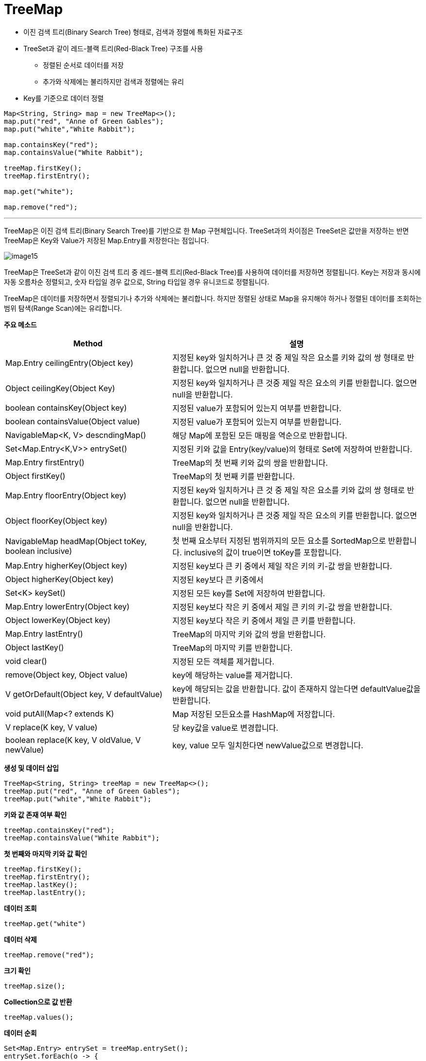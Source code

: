 = TreeMap

* 이진 검색 트리(Binary Search Tree) 형태로, 검색과 정렬에 특화된 자료구조
* TreeSet과 같이 레드-블랙 트리(Red-Black Tree) 구조를 사용
** 정렬된 순서로 데이터를 저장
** 추가와 삭제에는 불리하지만 검색과 정렬에는 유리
* Key를 기준으로 데이터 정렬

[source, java]
----
Map<String, String> map = new TreeMap<>();
map.put("red", "Anne of Green Gables");
map.put("white","White Rabbit");

map.containsKey("red");
map.containsValue("White Rabbit");

treeMap.firstKey();
treeMap.firstEntry();

map.get("white");

map.remove("red");
----

---

TreeMap은 이진 검색 트리(Binary Search Tree)를 기반으로 한 Map 구현체입니다. TreeSet과의 차이점은 TreeSet은 값만을 저장하는 반면 TreeMap은 Key와 Value가 저장된 Map.Entry를 저장한다는 점입니다.

image:../images/image15.png[]
 
TreeMap은 TreeSet과 같이 이진 검색 트리 중 레드-블랙 트리(Red-Black Tree)를 사용하여 데이터를 저장하면 정렬됩니다. Key는 저장과 동시에 자동 오름차순 정렬되고, 숫자 타입일 경우 값으로, String 타입일 경우 유니코드로 정렬됩니다.

TreeMap은 데이터를 저장하면서 정렬되기나 추가와 삭제에는 불리합니다. 하지만 정렬된 상태로 Map을 유지해야 하거나 정렬된 데이터를 조회하는 범위 탐색(Range Scan)에는 유리합니다.

*주요 메소드*

[cols="2a, 3" options="header"]
|===
|Method|설명
|Map.Entry ceilingEntry(Object key)|	지정된 key와 일치하거나 큰 것 중 제일 작은 요소를 키와 값의 쌍 형태로 반환합니다. 없으면 null을 반환합니다.
|Object ceilingKey(Object Key)|지정된 key와 일치하거나 큰 것중 제일 작은 요소의 키를 반환합니다. 없으면 null을 반환합니다.
|boolean containsKey(Object key)|지정된 value가 포함되어 있는지 여부를 반환합니다.
|boolean containsValue(Object value)|	지정된 value가 포함되어 있는지 여부를 반환합니다.
|NavigableMap<K, V> descndingMap()|해당 Map에 포함된 모든 매핑을 역순으로 반환합니다.
|Set<Map.Entry<K,V>> entrySet()|지정된 키와 값을 Entry(key/value)의 형태로 Set에 저장하여 반환합니다.
|Map.Entry firstEntry()|TreeMap의 첫 번째 키와 값의 쌍을 반환합니다.
|Object firstKey()|TreeMap의 첫 번째 키를 반환합니다.
|Map.Entry floorEntry(Object key)|지정된 key와 일치하거나 큰 것 중 제일 작은 요소를 키와 값의 쌍 형태로 반환합니다. 없으면 null을 반환합니다.
|Object floorKey(Object key)|지정된 key와 일치하거나 큰 것중 제일 작은 요소의 키를 반환합니다. 없으면 null을 반환합니다.
|NavigableMap headMap(Object toKey, boolean inclusive)|첫 번째 요소부터 지정된 범위까지의 모든 요소를 SortedMap으로 반환합니다. inclusive의 값이 true이면 toKey를 포함합니다.
|Map.Entry higherKey(Object key)|지정된 key보다 큰 키 중에서 제일 작은 키의 키-값 쌍을 반환합니다.
|Object higherKey(Object key)|지정된 key보다 큰 키중에서
|Set<K> keySet()|지정된 모든 key를 Set에 저장하여 반환합니다.
|Map.Entry lowerEntry(Object key)|지정된 key보다 작은 키 중에서 제일 큰 키의 키-값 쌍을 반환합니다.
|Object lowerKey(Object key)|지정된 key보다 작은 키 중에서 제일 큰 키를 반환합니다.
|Map.Entry lastEntry()|TreeMap의 마지막 키와 값의 쌍을 반환합니다.
|Object lastKey()|TreeMap의 마지막 키를 반환합니다.
|void clear()|지정된 모든 객체를 제거합니다.
|remove(Object key, Object value)|key에 해당하는 value를 제거합니다.
|V getOrDefault(Object key, V defaultValue)|key에 해당되는 값을 반환합니다. 값이 존재하지 않는다면 defaultValue값을 반환합니다.
|void putAll(Map<? extends K)|Map 저장된 모든요소를 HashMap에 저장합니다.
|V replace(K key, V value)|당 key값을 value로 변경합니다.
|boolean replace(K key, V oldValue, V newValue)|key, value 모두 일치한다면 newValue값으로 변경합니다.
|===

*생성 및 데이터 삽입*

[source, java]
----
TreeMap<String, String> treeMap = new TreeMap<>();
treeMap.put("red", "Anne of Green Gables");
treeMap.put("white","White Rabbit");
----

*키와 값 존재 여부 확인*

[source, java]
----
treeMap.containsKey("red");
treeMap.containsValue("White Rabbit");
----

*첫 번째와 마지막 키와 값 확인*

[source, java]
----
treeMap.firstKey();
treeMap.firstEntry();
treeMap.lastKey();
treeMap.lastEntry();
----

*데이터 조회*

[source, java]
----
treeMap.get("white")
----

*데이터 삭제*

[source, java]
----
treeMap.remove("red");
----

*크기 확인*

[source, java]
----
treeMap.size();
----

*Collection으로 값 반환*

[source, java]
----
treeMap.values();
----

*데이터 순회*

[source, java]
----
Set<Map.Entry> entrySet = treeMap.entrySet();
entrySet.forEach(o -> {
    System.out.println(o.getKey() + " : " + o.getValue());
});

for(Map.Entry entry: entrySet) {
    System.out.println(entry.getKey() + ": " + entry.getValue());
}

Iterator iterator = entrySet.iterator();
while(iterator.hasNext()) {
    Map.Entry entry = (Map.Entry) iterator.next();  
    System.out.println(entry.getKey() + ": " + entry.getValue());
}
----

---

link:./27_hashtable.adoc[이전: Hashtable] +
link:./29_chapter6_collections_class.adoc[다음: Collections 클래스]